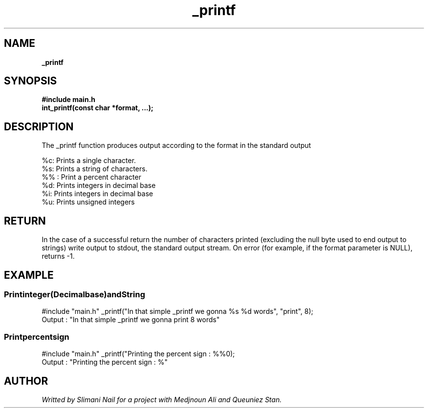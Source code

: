 .TH _printf 3 man page "25 to 29 november 2024"


.SH NAME
.B _printf

.SH SYNOPSIS
.B #include "main.h"
.br
.B int_printf(const char *format, ...);

.SH  DESCRIPTION

The _printf function produces output according to the format in the standard output

.br
%c: Prints a single character.
.br
%s: Prints a string of characters.
.br
%% : Print a percent character
.br
%d: Prints integers in decimal base
.br
%i: Prints integers in decimal base
.br
%u: Prints unsigned integers
.br

.SH RETURN
In the case of a successful return the number of characters printed (excluding the null byte used to end output to strings)
write output to stdout, the standard output stream. On error (for example, if the format parameter is NULL), returns -1.
.br

.SH EXAMPLE
.br
.SS
.BI Print integer (Decimal base) and String
#include "main.h"
_printf("In that simple _printf we gonna %s %d words", "print", 8);
.nf
Output : "In that simple _printf we gonna print 8 words"

.br
.SS
.BI Print percent sign
#include "main.h"
_printf("Printing the percent sign : %%\n");
.nf
Output : "Printing the percent sign : %"

.Br

.SH AUTHOR
.I Writted by Slimani Nail for a project with Medjnoun Ali and Queuniez Stan.
